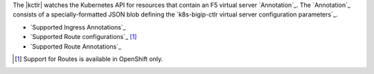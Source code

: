 The |kctlr| watches the Kubernetes API for resources that contain an F5 virtual server `Annotation`_.
The `Annotation`_ consists of a specially-formatted JSON blob defining the `k8s-bigip-ctlr virtual server configuration parameters`_.

- `Supported Ingress Annotations`_
- `Supported Route configurations`_ [#routes]_
- `Supported Route Annotations`_


.. [#routes] Support for Routes is available in OpenShift only.
